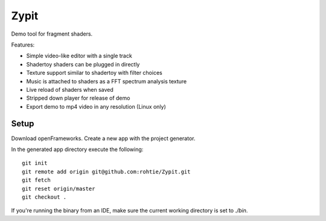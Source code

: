 Zypit
====
Demo tool for fragment shaders.

Features:

* Simple video-like editor with a single track
* Shadertoy shaders can be plugged in directly
* Texture support similar to shadertoy with filter choices
* Music is attached to shaders as a FFT spectrum analysis texture
* Live reload of shaders when saved
* Stripped down player for release of demo
* Export demo to mp4 video in any resolution (Linux only)

.. image:: http://i.imgur.com/x1gSepQ.png

Setup
-----

Download openFrameworks. Create a new app with the project generator.

In the generated app directory execute the following:

::

    git init
    git remote add origin git@github.com:rohtie/Zypit.git
    git fetch
    git reset origin/master
    git checkout .

If you're running the binary from an IDE, make sure the current working directory is set to `./bin`.
